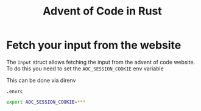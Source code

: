 #+title: Advent of Code in Rust

* Fetch your input from the website

The ~Input~ struct allows fetching the input from the advent of code website.
To do this you need to set the ~AOC_SESSION_COOKIE~ env variable

This can be done via direnv

~.envrc~
#+begin_src bash
export AOC_SESSION_COOKIE=***
#+end_src
